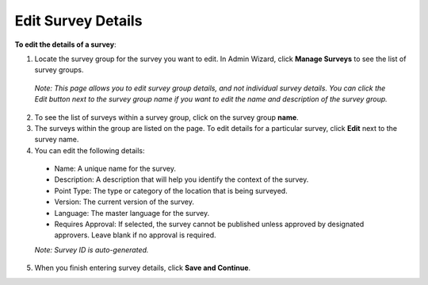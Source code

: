 


Edit Survey Details
-------------------

**To edit the details of a survey**:

1.	Locate the survey group for the survey you want to edit. In Admin Wizard, click **Manage Surveys** to see the list of survey groups. 

   *Note: This page allows you to edit survey group details, and not individual survey details. You can click the Edit button next to the survey group name if you want to edit the name and description of the survey group.*

2.	To see the list of surveys within a survey group, click on the survey group **name**.
  
3.	The surveys within the group are listed on the page. To edit details for a particular survey, click **Edit** next to the survey name.
 
4.	You can edit the following details:

   -	Name: A unique name for the survey.
   -	Description: A description that will help you identify the context of the survey.
   -	Point Type: The type or category of the location that is being surveyed.
   -  Version: The current version of the survey. 
   -  Language: The master language for the survey. 
   -	Requires Approval: If selected, the survey cannot be published unless approved by designated approvers. Leave blank if no approval is required.
   *Note: Survey ID is auto-generated.* 

5.	When you finish entering survey details, click **Save and Continue**. 

